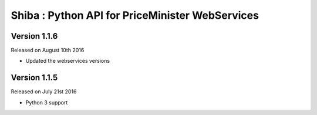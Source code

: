 .. :changelog:

Shiba : Python API for PriceMinister WebServices
================================================

Version 1.1.6
-------------

Released on August 10th 2016

- Updated the webservices versions

Version 1.1.5
-------------

Released on July 21st 2016

- Python 3 support
